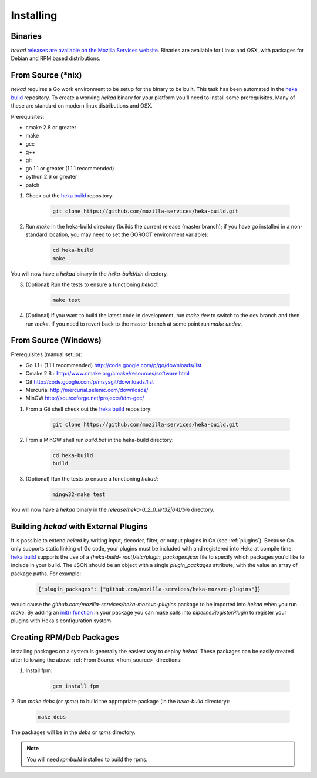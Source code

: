 .. _installing:

==========
Installing
==========

.. _from_binaries:

Binaries
========

`hekad` `releases are available on the Mozilla Services website
<https://docs.services.mozilla.com/_static/binaries/hekad-0.2/>`_.
Binaries are available for Linux and OSX, with packages for Debian and
RPM based distributions.

.. _from_source:

From Source (*nix)
==================

`hekad` requires a Go work environment to be setup for the binary to be
built. This task has been automated in the `heka build`_ repository. To
create a working `hekad` binary for your platform you'll need to
install some prerequisites. Many of these are standard on modern linux
distributions and OSX.

Prerequisites:

- cmake 2.8 or greater
- make
- gcc
- g++
- git
- go 1.1 or greater (1.1.1 recommended)
- python 2.6 or greater
- patch


1. Check out the `heka build`_ repository:

    .. code-block:: bash

        git clone https://github.com/mozilla-services/heka-build.git

2. Run `make` in the heka-build directory (builds the current release (master
   branch); if you have go installed in a non-standard location, you may need
   to set the GOROOT environment variable):

    .. code-block:: bash

        cd heka-build
        make

You will now have a `hekad` binary in the `heka-build/bin` directory.

3. (Optional) Run the tests to ensure a functioning `hekad`:

    .. code-block:: bash

        make test

4. (Optional) If you want to build the latest code in development, run `make
   dev` to switch to the dev branch and then run `make`. If you need to revert
   back to the master branch at some point run `make undev`.


From Source (Windows)
=====================

Prerequisites (manual setup):

- Go 1.1+ (1.1.1 recommended) http://code.google.com/p/go/downloads/list
- Cmake 2.8+ http://www.cmake.org/cmake/resources/software.html
- Git http://code.google.com/p/msysgit/downloads/list
- Mercurial http://mercurial.selenic.com/downloads/
- MinGW http://sourceforge.net/projects/tdm-gcc/

1. From a Git shell check out the `heka build`_ repository:

    .. code-block:: bash

        git clone https://github.com/mozilla-services/heka-build.git

2. From a MinGW shell run `build.bat` in the heka-build directory:

    .. code-block:: bash

        cd heka-build
        build

3. (Optional) Run the tests to ensure a functioning `hekad`:

    .. code-block:: bash

        mingw32-make test

You will now have a `hekad` binary in the `release/heka-0_2_0_w(32|64)/bin` directory.

.. _build_include_externals:

Building `hekad` with External Plugins
======================================

It is possible to extend `hekad` by writing input, decoder, filter, or output
plugins in Go (see :ref:`plugins`). Because Go only supports static linking of
Go code, your plugins must be included with and registered into Heka at
compile time. `heka build`_ supports the use of a `{heka-build-
root}/etc/plugin_packages.json` file to specify which packages you'd like to
include in your build. The JSON should be an object with a single
`plugin_packages` attribute, with the value an array of package paths. For
example:

    .. code-block:: json

        {"plugin_packages": ["github.com/mozilla-services/heka-mozsvc-plugins"]}

would cause the `github.com/mozilla-services/heka-mozsvc-plugins` package to
be imported into `hekad` when you run `make`. By adding an `init() function
<http://golang.org/doc/effective_go.html#init>`_ in your package you can make
calls into `pipeline.RegisterPlugin` to register your plugins with Heka's
configuration system.

.. _build_rpm_deb_pkgs:

Creating RPM/Deb Packages
=========================

Installing packages on a system is generally the easiest way to deploy
`hekad`. These packages can be easily created after following the above
:ref:`From Source <from_source>` directions:

1. Install fpm:

    .. code-block:: bash

        gem install fpm

2. Run `make debs` (or `rpms`) to build the appropriate package (in the
`heka-build` directory):

    .. code-block:: bash

        make debs

The packages will be in the `debs` or `rpms` directory.

.. note::

    You will need `rpmbuild` installed to build the rpms.

    .. seealso:: `Setting up an rpm-build environment <http://wiki.centos.org/HowTos/SetupRpmBuildEnvironment>`_

.. _heka build: https://github.com/mozilla-services/heka-build
